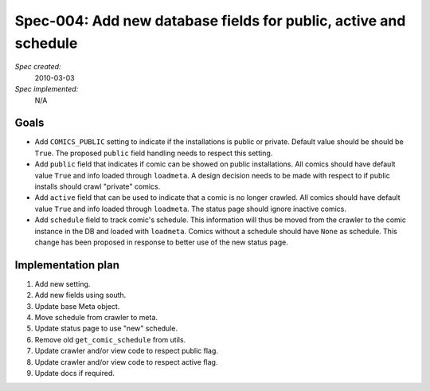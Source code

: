 .. _spec-public-active-schedule:

Spec-004: Add new database fields for public, active and schedule
=================================================================

*Spec created:*
    2010-03-03
*Spec implemented:*
    N/A


Goals
-----

- Add ``COMICS_PUBLIC`` setting to indicate if the installations is public
  or private. Default value should be should be ``True``. The proposed
  ``public`` field handling needs to respect this setting.

- Add ``public`` field that indicates if comic can be showed on public
  installations. All comics should have default value ``True`` and info
  loaded through ``loadmeta``. A design decision needs to be made with
  respect to if public installs should crawl "private" comics.

- Add ``active`` field that can be used to indicate that a comic is no longer
  crawled. All comics should have default value ``True`` and info loaded
  through ``loadmeta``. The status page should ignore inactive comics.

- Add ``schedule`` field to track comic's schedule. This information will thus
  be moved from the crawler to the comic instance in the DB and loaded with
  ``loadmeta``. Comics without a schedule should have ``None`` as schedule.
  This change has been proposed in response to better use of the new status
  page.


Implementation plan
-------------------

1. Add new setting.
2. Add new fields using south.
3. Update base Meta object.
4. Move schedule from crawler to meta.
5. Update status page to use "new" schedule.
6. Remove old ``get_comic_schedule`` from utils.
7. Update crawler and/or view code to respect public flag.
8. Update crawler and/or view code to respect active flag.
9. Update docs if required.

